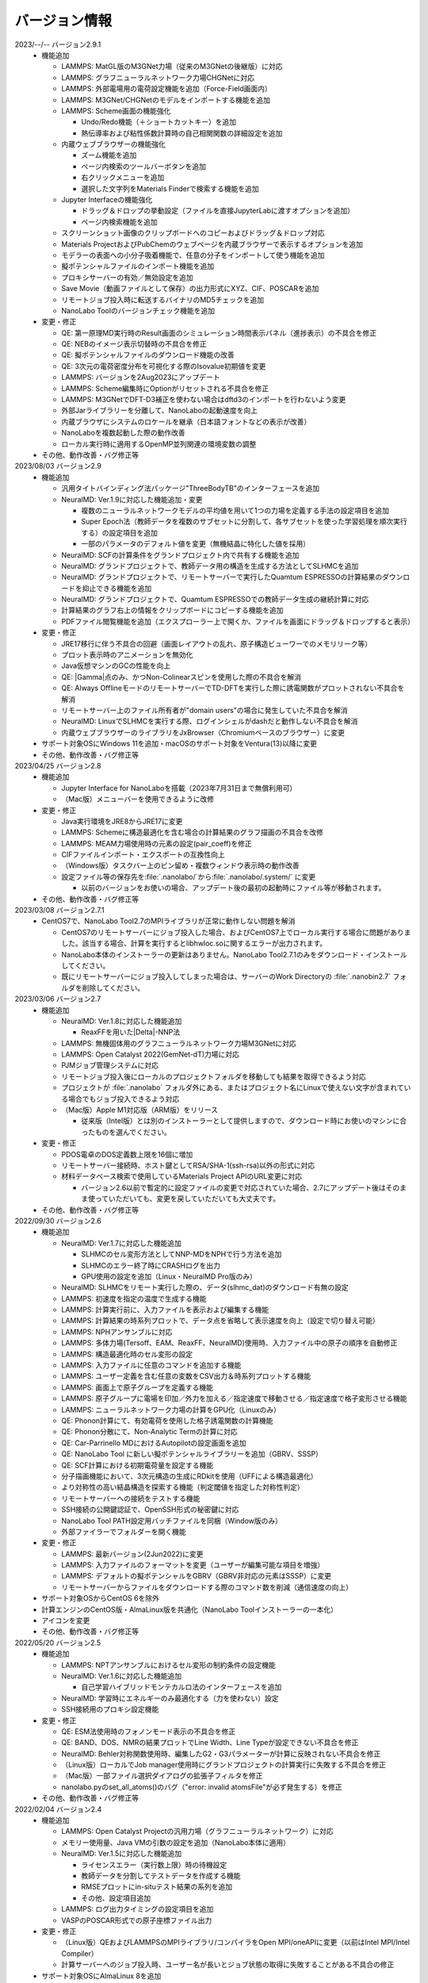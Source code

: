 .. _version:

==============
バージョン情報
==============

2023/--/-- バージョン2.9.1
 - 機能追加

   - LAMMPS: MatGL版のM3GNet力場（従来のM3GNetの後継版）に対応
   - LAMMPS: グラフニューラルネットワーク力場CHGNetに対応
   - LAMMPS: 外部電場用の電荷設定機能を追加（Force-Field画面内）
   - LAMMPS: M3GNet/CHGNetのモデルをインポートする機能を追加
   - LAMMPS: Scheme画面の機能強化

     - Undo/Redo機能（＋ショートカットキー）を追加
     - 熱伝導率および粘性係数計算時の自己相関関数の詳細設定を追加

   - 内蔵ウェブブラウザーの機能強化

     - ズーム機能を追加
     - ページ内検索のツールバーボタンを追加
     - 右クリックメニューを追加
     - 選択した文字列をMaterials Finderで検索する機能を追加

   - Jupyter Interfaceの機能強化

     - ドラッグ＆ドロップの挙動設定（ファイルを直接JupyterLabに渡すオプションを追加）
     - ページ内検索機能を追加

   - スクリーンショット画像のクリップボードへのコピーおよびドラッグ＆ドロップ対応
   - Materials ProjectおよびPubChemのウェブページを内蔵ブラウザーで表示するオプションを追加
   - モデラーの表面への小分子吸着機能で、任意の分子をインポートして使う機能を追加
   - 擬ポテンシャルファイルのインポート機能を追加
   - プロキシサーバーの有効／無効設定を追加
   - Save Movie（動画ファイルとして保存）の出力形式にXYZ、CIF、POSCARを追加
   - リモートジョブ投入時に転送するバイナリのMD5チェックを追加
   - NanoLabo Toolのバージョンチェック機能を追加

 - 変更・修正

   - QE: 第一原理MD実行時のResult画面のシミュレーション時間表示パネル（進捗表示）の不具合を修正
   - QE: NEBのイメージ表示切替時の不具合を修正
   - QE: 擬ポテンシャルファイルのダウンロード機能の改善
   - QE: 3次元の電荷密度分布を可視化する際のIsovalue初期値を変更
   - LAMMPS: バージョンを2Aug2023にアップデート
   - LAMMPS: Scheme編集時にOptionがリセットされる不具合を修正
   - LAMMPS: M3GNetでDFT-D3補正を使わない場合はdftd3のインポートを行わないよう変更
   - 外部Jarライブラリーを分離して、NanoLaboの起動速度を向上
   - 内蔵ブラウザにシステムのロケールを継承（日本語フォントなどの表示が改善）
   - NanoLaboを複数起動した際の動作改善
   - ローカル実行時に適用するOpenMP並列関連の環境変数の調整

 - その他、動作改善・バグ修正等

2023/08/03 バージョン2.9
 - 機能追加

   - 汎用タイトバインディング法パッケージ"ThreeBodyTB"のインターフェースを追加
   - NeuralMD: Ver.1.9に対応した機能追加・変更

     - 複数のニューラルネットワークモデルの平均値を用いて1つの力場を定義する手法の設定項目を追加
     - Super Epoch法（教師データを複数のサブセットに分割して、各サブセットを使った学習処理を順次実行する）の設定項目を追加
     - 一部のパラメータのデフォルト値を変更（無機結晶に特化した値を採用）

   - NeuralMD: SCFの計算条件をグランドプロジェクト内で共有する機能を追加
   - NeuralMD: グランドプロジェクトで、教師データ用の構造を生成する方法としてSLHMCを追加
   - NeuralMD: グランドプロジェクトで、リモートサーバーで実行したQuamtum ESPRESSOの計算結果のダウンロードを抑止できる機能を追加
   - NeuralMD: グランドプロジェクトで、Quamtum ESPRESSOでの教師データ生成の継続計算に対応
   - 計算結果のグラフ右上の情報をクリップボードにコピーする機能を追加
   - PDFファイル閲覧機能を追加（エクスプローラー上で開くか、ファイルを画面にドラッグ＆ドロップすると表示）

 - 変更・修正

   - JRE17移行に伴う不具合の回避（画面レイアウトの乱れ、原子構造ビューワーでのメモリリーク等）
   - プロット表示時のアニメーションを無効化
   - Java仮想マシンのGCの性能を向上
   - QE: |Gamma|\ 点のみ、かつNon-Colinearスピンを使用した際の不具合を解消
   - QE: Always OfflineモードのリモートサーバーでTD-DFTを実行した際に誘電関数がプロットされない不具合を解消
   - リモートサーバー上のファイル所有者が"domain users"の場合に発生していた不具合を解消
   - NeuralMD: LinuxでSLHMCを実行する際、ログインシェルがdashだと動作しない不具合を解消
   - 内蔵ウェブブラウザーのライブラリをJxBrowser（Chromiumベースのブラウザー）に変更

 - サポート対象OSにWindows 11を追加・macOSのサポート対象をVentura(13)以降に変更
 - その他、動作改善・バグ修正等

2023/04/25 バージョン2.8
 - 機能追加

   - Jupyter Interface for NanoLaboを搭載（2023年7月31日まで無償利用可）
   - （Mac版）メニューバーを使用できるように改修

 - 変更・修正

   - Java実行環境をJRE8からJRE17に変更
   - LAMMPS: Schemeに構造最適化を含む場合の計算結果のグラフ描画の不具合を改修
   - LAMMPS: MEAM力場使用時の元素の設定(pair_coeff)を修正
   - CIFファイルインポート・エクスポートの互換性向上
   - （Windows版）タスクバー上のピン留め・複数ウィンドウ表示時の動作改善
   - 設定ファイル等の保存先を\ :file:`.nanolabo/`\ から\ :file:`.nanolabo/.system/` に変更

     - 以前のバージョンをお使いの場合、アップデート後の最初の起動時にファイル等が移動されます。

 - その他、動作改善・バグ修正等

2023/03/08 バージョン2.7.1
 - CentOS7で、NanoLabo Tool2.7のMPIライブラリが正常に動作しない問題を解消

   - CentOS7のリモートサーバーにジョブ投入した場合、およびCentOS7上でローカル実行する場合に問題がありました。該当する場合、計算を実行するとlibhwloc.soに関するエラーが出力されます。
   - NanoLabo本体のインストーラーの更新はありません。NanoLabo Tool2.7.1のみをダウンロード・インストールしてください。
   - 既にリモートサーバーにジョブ投入してしまった場合は、サーバーのWork Directoryの :file:`.nanobin2.7` フォルダを削除してください。

2023/03/06 バージョン2.7
 - 機能追加

   - NeuralMD: Ver.1.8に対応した機能追加

     - ReaxFFを用いた\ |Delta|\ -NNP法

   - LAMMPS: 無機固体用のグラフニューラルネットワーク力場M3GNetに対応
   - LAMMPS: Open Catalyst 2022(GemNet-dT)力場に対応
   - PJMジョブ管理システムに対応
   - リモートジョブ投入後にローカルのプロジェクトフォルダを移動しても結果を取得できるよう対応
   - プロジェクトが :file:`.nanolabo` フォルダ外にある、またはプロジェクト名にLinuxで使えない文字が含まれている場合でもジョブ投入できるよう対応
   - （Mac版）Apple M1対応版（ARM版）をリリース

     - 従来版（Intel版）とは別のインストーラーとして提供しますので、ダウンロード時にお使いのマシンに合ったものを選んでください。

 - 変更・修正

   - PDOS電卓のDOS定義数上限を16個に増加
   - リモートサーバー接続時、ホスト鍵としてRSA/SHA-1(ssh-rsa)以外の形式に対応
   - 材料データベース検索で使用しているMaterials Project APIのURL変更に対応

     - バージョン2.6以前で暫定的に設定ファイルの変更で対応されていた場合、2.7にアップデート後はそのまま使っていただいても、変更を戻していただいても大丈夫です。

 - その他、動作改善・バグ修正等

2022/09/30 バージョン2.6
 - 機能追加

   - NeuralMD: Ver.1.7に対応した機能追加

     - SLHMCのセル変形方法としてNNP-MDをNPHで行う方法を追加
     - SLHMCのエラー終了時にCRASHログを出力
     - GPU使用の設定を追加（Linux・NeuralMD Pro版のみ）

   - NeuralMD: SLHMCをリモート実行した際の、データ(slhmc_dat)のダウンロード有無の設定
   - LAMMPS: 初速度を指定の温度で生成する機能
   - LAMMPS: 計算実行前に、入力ファイルを表示および編集する機能
   - LAMMPS: 計算結果の時系列プロットで、データ点を省略して表示速度を向上（設定で切り替え可能）
   - LAMMPS: NPHアンサンブルに対応
   - LAMMPS: 多体力場(Tersoff、EAM、ReaxFF、NeuralMD)使用時、入力ファイル中の原子の順序を自動修正
   - LAMMPS: 構造最適化時のセル変形の設定
   - LAMMPS: 入力ファイルに任意のコマンドを追加する機能
   - LAMMPS: ユーザー定義を含む任意の変数をCSV出力＆時系列プロットする機能
   - LAMMPS: 画面上で原子グループを定義する機能
   - LAMMPS: 原子グループに電場を印加／外力を加える／指定速度で移動させる／指定速度で格子変形させる機能
   - LAMMPS: ニューラルネットワーク力場の計算をGPU化（Linuxのみ）
   - QE: Phonon計算にて、有効電荷を使用した格子誘電関数の計算機能
   - QE: Phonon分散にて、Non-Analytic Termの計算に対応
   - QE: Car-Parrinello MDにおけるAutopilotの設定画面を追加
   - QE: NanoLabo Tool に新しい擬ポテンシャルライブラリーを追加（GBRV、SSSP）
   - QE: SCF計算における初期電荷量を設定する機能
   - 分子描画機能において、3次元構造の生成にRDkitを使用（UFFによる構造最適化）
   - より対称性の高い結晶構造を探索する機能（判定閾値を指定した対称性判定）
   - リモートサーバーへの接続をテストする機能
   - SSH接続の公開鍵認証で、OpenSSH形式の秘密鍵に対応
   - NanoLabo Tool PATH設定用バッチファイルを同梱（Window版のみ）
   - 外部ファイラーでフォルダーを開く機能

 - 変更・修正

   - LAMMPS: 最新バージョン(2Jun2022)に変更
   - LAMMPS: 入力ファイルのフォーマットを変更（ユーザーが編集可能な項目を増強）
   - LAMMPS: デフォルトの擬ポテンシャルをGBRV（GBRV非対応の元素はSSSP）に変更
   - リモートサーバーからファイルをダウンロードする際のコマンド数を削減（通信速度の向上）

 - サポート対象OSからCentOS 6を除外
 - 計算エンジンのCentOS版・AlmaLinux版を共通化（NanoLabo Toolインストーラーの一本化）
 - アイコンを変更
 - その他、動作改善・バグ修正等

2022/05/20 バージョン2.5
 - 機能追加

   - LAMMPS: NPTアンサンブルにおけるセル変形の制約条件の設定機能
   - NeuralMD: Ver.1.6に対応した機能追加

     - 自己学習ハイブリッドモンテカルロ法のインターフェースを追加

   - NeuralMD: 学習時にエネルギーのみ最適化する（力を使わない）設定
   - SSH接続用のプロキシ設定機能

 - 変更・修正

   - QE: ESM法使用時のフォノンモード表示の不具合を修正
   - QE: BAND、DOS、NMRの結果プロットでLine Width、Line Typeが設定できない不具合を修正
   - NeuralMD: Behler対称関数使用時、編集したG2・G3パラメーターが計算に反映されない不具合を修正
   - （Linux版）ローカルでJob manager使用時にグランドプロジェクトの計算実行に失敗する不具合を修正
   - （Mac版）一部ファイル選択ダイアログの拡張子フィルタを修正
   - nanolabo.pyのset_all_atoms()のバグ（"error: invalid atomsFile"が必ず発生する）を修正

 - その他、動作改善・バグ修正等

2022/02/04 バージョン2.4
 - 機能追加

   - LAMMPS: Open Catalyst Projectの汎用力場（グラフニューラルネットワーク）に対応
   - メモリー使用量、Java VMの引数の設定を追加（NanoLabo本体に適用）
   - NeuralMD: Ver.1.5に対応した機能追加

     - ライセンスエラー（実行数上限）時の待機設定
     - 教師データを分割してテストデータを作成する機能
     - RMSEプロットにin-situテスト結果の系列を追加
     - その他、設定項目追加

   - LAMMPS: ログ出力タイミングの設定項目を追加
   - VASPのPOSCAR形式での原子座標ファイル出力

 - 変更・修正

   - （Linux版）QEおよびLAMMPSのMPIライブラリ/コンパイラをOpen MPI/oneAPIに変更（以前はIntel MPI/Intel Compiler）
   - 計算サーバーへのジョブ投入時、ユーザー名が長いとジョブ状態の取得に失敗することがある不具合の修正

 - サポート対象OSにAlmaLinux 8を追加
 - その他、動作改善・バグ修正等

2021/12/10 バージョン2.3
 - 機能追加

   - NeuralMD: ニューラルネットワーク力場の学習（最適化）およびテスト機能
   - NeuralMD: メトロポリス法による教師データ用の構造生成機能

     - 設定ファイル(sannp.metro)読み込み対応

   - 結合長・結合角・二面角の測定機能
   - モデラー画面での格子ベクトル編集機能
   - 格子ベクトルの方向の取り直しを伴うスーパーセルモデルの作成機能
   - QE: 交換相関汎関数にRPBEを追加

 - 変更・修正

   - QE: NEB設定時の補間イメージの生成アルゴリズムの改良（多原子分子の反応に対応）
   - Java実行環境をLiberica JRE 8に変更
   - Materials APIの仕様変更に対応

 - その他、動作改善・バグ修正等

2021/10/01 バージョン2.2
 - 機能追加

   - [Pro] QE: GIPAW法によるNMRスペクトル計算機能
   - QE: Car-Parrinello法分子動力学(CPMD)計算機能
   - MDL Molfile(.mol, .sdf)読み込み対応

 - 変更・修正

   - QE: NEB初期設定時の補間イメージの順序を修正

 - Quantum ESPRESSOのバージョンを6.7へ更新
 - その他、動作改善・バグ修正等

2021/06/04 バージョン2.1
 - 機能追加

   - 低速ネットワーク用設定
   - NeuralMD用教師データ作成機能（グランドプロジェクト）
   - QE: SCF計算結果の3D表示（電荷密度、ポテンシャル、スピン偏極）
   - QE: フォノン計算の収束閾値設定
   - LAMMPS: 原子速度設定画面

 - 変更・修正

   - リモートジョブ実行時のSSHセッション数を抑制
   - QE: スピン有効時、設定によりDOSが表示されない不具合を修正
   - QE: スラブモデル使用時、BAND計算のデフォルトk点パスを変更
   - lsf2pbs/qsub変更（bsub呼び出し方法）

 - その他、動作改善・バグ修正等

2020/11/30 バージョン2.0
 - 機能追加

   - [Pro] 高分子モデラー
   - QE: XAFS計算
   - LAMMPS dumpファイル読み込み対応

 - その他、動作改善・バグ修正等

2020/07/29 バージョン1.5
 - 機能追加

   - QE: 交換相関汎関数設定（ハイブリッド汎関数・ファンデルワールス相互作用）
   - QE: PDOS電卓
   - リモート実行時のアクセス一時停止、サーバー上のファイルダウンロード・削除

 - その他、動作改善・バグ修正等

2020/04/27 バージョン1.4
 - 機能追加

   - LAMMPS: 熱伝導率、粘性係数、拡散係数、動径分布関数の計算・可視化
   - LAMMPS: Tersoff力場対応
   - QE: SCFのDiagonalizationにrmmを追加（デフォルト）
   - QE: TD-DFTのAlgorithm追加
   - 格子ベクトルの反転・入れ替え
   - 座標軸に沿った原子移動
   - スラブモデルに対する追加の編集機能
   - Result画面ファイルツリーのコンテキストメニュー・ドラッグ操作
   - ウィンドウサイズ保存

 - （Linux版）長時間使用時に正常に動作しなくなる不具合を修正
 - その他、動作改善・バグ修正等

2019/09/30 バージョン1.3
 - 機能を強化した「Pro版」をリリース
 - [Pro] 界面ビルダー
 - その他、動作改善・バグ修正等

2019/08/05 バージョン1.2.1
 - （macOS版）環境により計算エンジンが動作しない問題を解消
 - その他、バグ修正等

2019/06/28 バージョン1.2
 - 機能追加

   - Nudged Elastic Band（NEB）法
   - Effective Screening Medium（ESM）法
   - Python連携

 - 原子構造ビューアーの機能改善

2019/05/09 バージョン1.1.2
 - 機能追加

   - 起動時アップデートチェック
   - ラムダシステム

 - LAMMPSでReaxFF使用時にreal単位系を使うよう修正
 - その他、動作改善・バグ修正等

2019/01/18 バージョン1.1.1
 - バグ修正（プロキシ使用時の通信不具合）

2018/12/21 バージョン1.1
 - macOS対応
 - 機能追加

   - 計算サーバーへのジョブ投入（SSH接続）
   - 有機分子の描画
   - 表面への小分子吸着
   - 溶媒分子充填
   - Primitive Cell、Standard Cellの自動決定
   - 空間群の判定
   - 外部テキストエディターでのファイル表示
   - エクスプローラーの機能強化

 - その他、バグ修正等

2018/08/01 バージョン1.0
 - 初回リリース

.. |Delta| raw:: html

   &Delta;

.. |gamma| raw:: html

   &Gamma;
